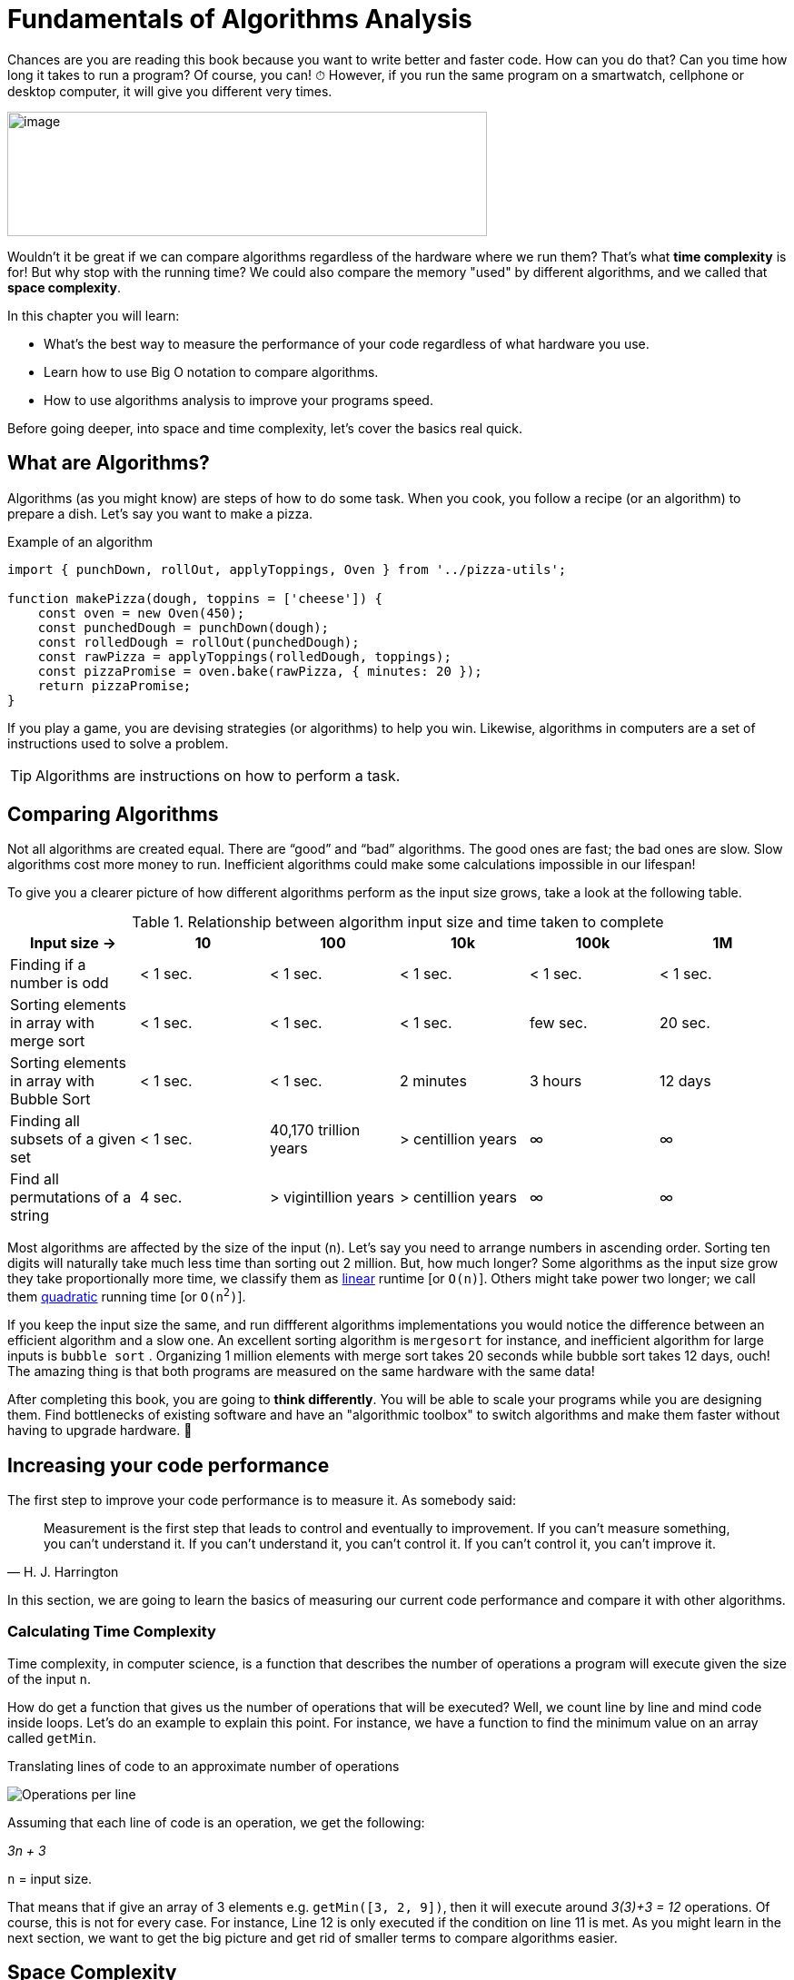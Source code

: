 = Fundamentals of Algorithms Analysis

Chances are you are reading this book because you want to write better and faster code.
How can you do that? Can you time how long it takes to run a program? Of course, you can!
[big]#⏱#
However, if you run the same program on a smartwatch, cellphone or desktop computer, it will give you different very times.

image:image3.png[image,width=528,height=137]

Wouldn't it be great if we can compare algorithms regardless of the hardware where we run them?
That's what *time complexity* is for!
But why stop with the running time?
We could also compare the memory "used" by different algorithms, and we called that *space complexity*.

.In this chapter you will learn:
-    What’s the best way to measure the performance of your code regardless of what hardware you use.
-    Learn how to use Big O notation to compare algorithms.
-    How to use algorithms analysis to improve your programs speed.

Before going deeper, into space and time complexity, let's cover the basics real quick.

== What are Algorithms?

Algorithms (as you might know) are steps of how to do some task. When you cook, you follow a recipe (or an algorithm) to prepare a dish. Let's say you want to make a pizza.

.Example of an algorithm
[source, javascript]
----
import { punchDown, rollOut, applyToppings, Oven } from '../pizza-utils';

function makePizza(dough, toppins = ['cheese']) {
    const oven = new Oven(450);
    const punchedDough = punchDown(dough);
    const rolledDough = rollOut(punchedDough);
    const rawPizza = applyToppings(rolledDough, toppings);
    const pizzaPromise = oven.bake(rawPizza, { minutes: 20 });
    return pizzaPromise;
}
----

If you play a game, you are devising strategies (or algorithms) to help you win. Likewise, algorithms in computers are a set of instructions used to solve a problem.

TIP: Algorithms are instructions on how to perform a task.

== Comparing Algorithms

Not all algorithms are created equal. There are “good” and “bad” algorithms. The good ones are fast; the bad ones are slow. Slow algorithms cost more money to run. Inefficient algorithms could make some calculations impossible in our lifespan!

To give you a clearer picture of how different algorithms perform as the input size grows, take a look at the following table.

.Relationship between algorithm input size and time taken to complete
[cols=",,,,,",options="header",]
|=============================================================================================
|Input size -> |10 |100 |10k |100k |1M
|Finding if a number is odd |< 1 sec. |< 1 sec. |< 1 sec. |< 1 sec. |< 1 sec.
|Sorting elements in array with merge sort |< 1 sec. |< 1 sec. |< 1 sec. |few sec. |20 sec.
|Sorting elements in array with Bubble Sort |< 1 sec. |< 1 sec. |2 minutes |3 hours |12 days
|Finding all subsets of a given set |< 1 sec. |40,170 trillion years |> centillion years |∞ |∞
|Find all permutations of a string |4 sec. |> vigintillion years |> centillion years |∞ |∞
|=============================================================================================

Most algorithms are affected by the size of the input (`n`). Let's say you need to arrange numbers in ascending order. Sorting ten digits will naturally take much less time than sorting out 2 million. But, how much longer? Some algorithms as the input size grow they take proportionally more time, we classify them as <<Linear, linear>> runtime [or `O(n)`]. Others might take power two longer; we call them <<Quadratic, quadratic>> running time [or `O(n^2^)`].

If you keep the input size the same, and run diffferent algorithms implementations you would notice the difference between an efficient algorithm and a slow one. An excellent sorting algorithm is `mergesort` for instance, and inefficient algorithm for large inputs is `bubble sort` .
Organizing 1 million elements with merge sort takes 20 seconds while bubble sort takes 12 days, ouch!
The amazing thing is that both programs are measured on the same hardware with the same data!

After completing this book, you are going to *think differently*.
You will be able to scale your programs while you are designing them.
Find bottlenecks of existing software and have an "algorithmic toolbox" to switch algorithms and make them faster without having to upgrade hardware. [big]#💸#

== Increasing your code performance

The first step to improve your code performance is to measure it. As somebody said:

[quote, H. J. Harrington]
Measurement is the first step that leads to control and eventually to improvement. If you can’t measure something, you can’t understand it. If you can’t understand it, you can’t control it. If you can’t control it, you can’t improve it.

In this section, we are going to learn the basics of measuring our current code performance and compare it with other algorithms.

=== Calculating Time Complexity

Time complexity, in computer science, is a function that describes the number of operations a program will execute given the size of the input `n`.

How do get a function that gives us the number of operations that will be executed? Well, we count line by line and mind code inside loops. Let's do an example to explain this point. For instance, we have a function to find the minimum value on an array called `getMin`.

.Translating lines of code to an approximate number of operations
image:image4.png[Operations per line]

Assuming that each line of code is an operation, we get the following:

_3n + 3_

`n` =  input size.

That means that if give an array of 3 elements e.g. `getMin([3, 2, 9])`, then it will execute around _3(3)+3 = 12_ operations. Of course, this is not for every case. For instance, Line 12 is only executed if the condition on line 11 is met. As you might learn in the next section, we want to get the big picture and get rid of smaller terms to compare algorithms easier.

== Space Complexity

Space complexity is similar to time complexity. However, instead of the count of operations executed, it will account for the amount of memory used additionally to the input.

For calculating the *space complexity* we keep track of the “variables” and memory used. In the `getMin` example, we just create a single variable called `min`. So, the space complexity is 1. On other algorithms, If we have to use an auxiliary array, then the space complexity would be `n`.

=== Simplifying Complexity with Asymptotic Analysis

When we are comparing algorithms, we don't want to have complex expressions. What would you prefer comparing two algorithms like "3n^2^ + 7n" vs. "1000 n + 2000" or compare them as "n^2^ vs. n"? Well, that when the asymptotic analysis comes to the rescue.

Asymptotic analysis is the of functions when their inputs approach infinity.

In the previous example, we analyzed `getMin` with an array of size 3, what happen size is 10 or 10k or a million?

.Operations performed by an algorithm with a time complexity of 3n+3
[cols=",,",options="header",]
|===========================
|n (size) |Operations |total
|10 |3(10) + 3 |33
|10k |3(10k)+3 |30,003
|1M |3(1M)+3 |3,000,003
|===========================

As the input size `n` grows bigger and bigger then the expression _3n + 3_ could be represented as _3n_ without loosing too much or even _n_. Dropping terms might look like a stretch at first, but you will see that what matters the most is the higher order terms of the function rather than lesser terms and constants. There’s a notation called *Big O*, where O refers to the *order of the function*.

If you have a program which runs time is like

_7n^3^ + 3n^2^ + 5_

You can safely say that its run time is _n^3^_. The other terms will become less and less significant as the input grows bigger.

=== What is Big O Notation anyways?

Big O notation, only cares about the “biggest” terms in the time/space complexity. So, it combines what we learn about time and space complexity, asymptotic analysis and adds a worst-case scenario.

.All algorithms have three scenarios:
* Best-case scenario: the most favorable input arrange where the program will take the least amount of operations to complete. E.g., array already sorted is beneficial for some sorting algorithms.
* Average-case scenario: this is the most common case. E.g., array items in random order for a sorting algorithm.
* Worst-case scenario: the inputs are arranged in such a way that causes the program to take the longest to complete. E.g., array items in reversed order for some sorting algorithm will take the longest to run.

To sum up:

TIP: Big O only cares about the highest order of the run time function and the worst-case scenario.

WARNING: Don't drop terms that multiplying other terms. _O(n log n)_ is not equivalent to _O(n)_. However, _O(n + log n)_ is.

There are many common notations like polynomial, _O(n^2^)_ like we saw in the `getMin` example; constant O(1) and many more that we are going to explore in the next chapter.

Again, time complexity is not a direct measure of how long a program takes to execute but rather how many operations it performs in given the input size. Nevertheless, there’s a relationship between time complexity and clock time as we can see in the following table.

.How long an algorithm takes to run based on their time complexity and input size
[cols=",,,,,,",options="header",]
|===============================================================
|Input Size |O(1) |O(n) |O(n log n) |O(n^2^) |O(2^n^) |O(n!)
|1 |< 1 sec. |< 1 sec. |< 1 sec. |< 1 sec. |< 1 sec. |< 1 sec.
|10 |< 1 sec. |< 1 sec. |< 1 sec. |< 1 sec. |< 1 sec. |4 seconds
|10k |< 1 sec. |< 1 sec. |< 1 sec. |2 minutes |∞ |∞
|100k |< 1 sec. |< 1 sec. |1 second |3 hours |∞ |∞
|1M |< 1 sec. |1 second |20 seconds |12 days |∞ |∞
|===============================================================

This just an illustration since in different hardware the times will be slightly different.

NOTE: These times are under the assumption of running on 1 GHz CPU and that it can execute on average one instruction in 1 nanosecond (usually takes more time). Also, bear in mind that each line might be translated into dozens of CPU instructions depending on the programming language. Regardless, bad algorithms would perform poorly even on a supercomputer.

== Summary

In this chapter, we learned how you could measure your algorithm performance using time complexity. Rather than timing how long your program take to run you can approximate the number of operations it will perform based on the input size.

We learned about time and space complexity and how they can be translated to Big O notation. Big O refers to the *order* of the function.

In the next section, we are going to provide examples of each of the most common time complexities!
